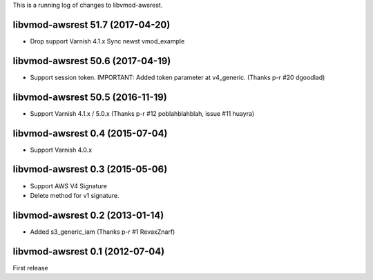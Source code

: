 This is a running log of changes to libvmod-awsrest.

libvmod-awsrest 51.7 (2017-04-20)
--------------------------------

* Drop support Varnish 4.1.x
  Sync newst vmod_example

libvmod-awsrest 50.6 (2017-04-19)
--------------------------------

* Support session token.
  IMPORTANT: Added token parameter at v4_generic.
  (Thanks p-r #20 dgoodlad)

libvmod-awsrest 50.5 (2016-11-19)
--------------------------------

* Support Varnish 4.1.x / 5.0.x
  (Thanks p-r #12 poblahblahblah, issue #11 huayra)

libvmod-awsrest 0.4 (2015-07-04)
--------------------------------

* Support Varnish 4.0.x

libvmod-awsrest 0.3 (2015-05-06)
--------------------------------

* Support AWS V4 Signature
* Delete method for v1 signature.

libvmod-awsrest 0.2 (2013-01-14)
--------------------------------

* Added s3_generic_iam
  (Thanks p-r #1 RevaxZnarf)

libvmod-awsrest 0.1 (2012-07-04)
--------------------------------

First release


